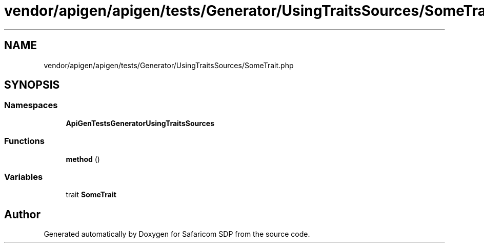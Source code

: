 .TH "vendor/apigen/apigen/tests/Generator/UsingTraitsSources/SomeTrait.php" 3 "Sat Sep 26 2020" "Safaricom SDP" \" -*- nroff -*-
.ad l
.nh
.SH NAME
vendor/apigen/apigen/tests/Generator/UsingTraitsSources/SomeTrait.php
.SH SYNOPSIS
.br
.PP
.SS "Namespaces"

.in +1c
.ti -1c
.RI " \fBApiGen\\Tests\\Generator\\UsingTraitsSources\fP"
.br
.in -1c
.SS "Functions"

.in +1c
.ti -1c
.RI "\fBmethod\fP ()"
.br
.in -1c
.SS "Variables"

.in +1c
.ti -1c
.RI "trait \fBSomeTrait\fP"
.br
.in -1c
.SH "Author"
.PP 
Generated automatically by Doxygen for Safaricom SDP from the source code\&.
